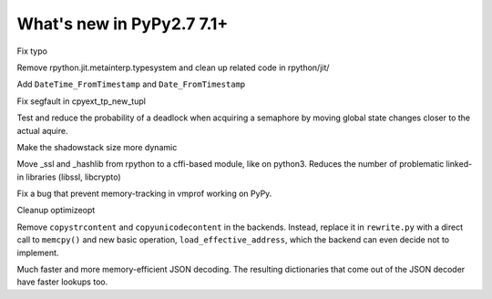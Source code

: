 ==========================
What's new in PyPy2.7 7.1+
==========================

.. this is a revision shortly after release-pypy-7.1.0
.. startrev: d3aefbf6dae7

.. branch: Twirrim/minor-typo-fix-1553456951526

Fix typo

.. branch: jit-cleanup

Remove rpython.jit.metainterp.typesystem and clean up related code in rpython/jit/

.. branch: datetime_api_27

Add ``DateTime_FromTimestamp`` and ``Date_FromTimestamp``

.. branch: issue2968

Fix segfault in cpyext_tp_new_tupl

.. branch: semlock-deadlock

Test and reduce the probability of a deadlock when acquiring a semaphore by
moving global state changes closer to the actual aquire.

.. branch: shadowstack-issue2722

Make the shadowstack size more dynamic

.. branch: cffi-libs

Move _ssl and _hashlib from rpython to a cffi-based module, like on python3.
Reduces the number of problematic linked-in libraries (libssl, libcrypto)

.. branch: fix-vmprof-memory-tracking

Fix a bug that prevent memory-tracking in vmprof working on PyPy.

.. branch: optimizeopt-cleanup

Cleanup optimizeopt

.. branch: copystrcontents-in-rewrite

Remove ``copystrcontent`` and ``copyunicodecontent`` in the backends.
Instead, replace it in ``rewrite.py`` with a direct call to ``memcpy()`` and
new basic operation, ``load_effective_address``, which the backend can
even decide not to implement.

.. branch: json-decoder-maps

Much faster and more memory-efficient JSON decoding. The resulting
dictionaries that come out of the JSON decoder have faster lookups too.

